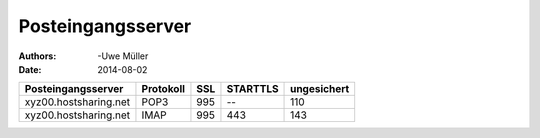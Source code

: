 ==================
Posteingangsserver
==================

:Authors: -Uwe Müller
:Date: 2014-08-02




+-----------------------+----------------+---------+-----------+---------------+
| Posteingangsserver    |      Protokoll |  SSL    |  STARTTLS |   ungesichert |
+=======================+================+=========+===========+===============+
| xyz00.hostsharing.net |   POP3         |     995 | --        |  110          |
+-----------------------+----------------+---------+-----------+---------------+
| xyz00.hostsharing.net | IMAP           |    995  | 443       |     143       |
+-----------------------+----------------+---------+-----------+---------------+
